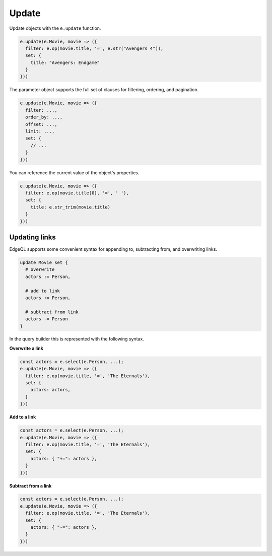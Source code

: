 .. _edgedb-js-update:

Update
------

Update objects with the ``e.update`` function.

.. code-block:: typescript

  e.update(e.Movie, movie => ({
    filter: e.op(movie.title, '=', e.str("Avengers 4")),
    set: {
      title: "Avengers: Endgame"
    }
  }))


The parameter object supports the full set of clauses for filtering, ordering,
and pagination.

.. code-block:: typescript

  e.update(e.Movie, movie => ({
    filter: ...,
    order_by: ...,
    offset: ...,
    limit: ...,
    set: {
      // ...
    }
  }))


You can reference the current value of the object's properties.

.. code-block:: typescript

  e.update(e.Movie, movie => ({
    filter: e.op(movie.title[0], '=', ' '),
    set: {
      title: e.str_trim(movie.title)
    }
  }))


Updating links
^^^^^^^^^^^^^^

EdgeQL supports some convenient syntax for appending to, subtracting from, and
overwriting links.

.. code-block:: edgeql

  update Movie set {
    # overwrite
    actors := Person,

    # add to link
    actors += Person,

    # subtract from link
    actors -= Person
  }

In the query builder this is represented with the following syntax.

**Overwrite a link**

.. code-block:: typescript

  const actors = e.select(e.Person, ...);
  e.update(e.Movie, movie => ({
    filter: e.op(movie.title, '=', 'The Eternals'),
    set: {
      actors: actors,
    }
  }))

**Add to a link**

.. code-block:: typescript

  const actors = e.select(e.Person, ...);
  e.update(e.Movie, movie => ({
    filter: e.op(movie.title, '=', 'The Eternals'),
    set: {
      actors: { "+=": actors },
    }
  }))


**Subtract from a link**

.. code-block:: typescript

  const actors = e.select(e.Person, ...);
  e.update(e.Movie, movie => ({
    filter: e.op(movie.title, '=', 'The Eternals'),
    set: {
      actors: { "-=": actors },
    }
  }))


